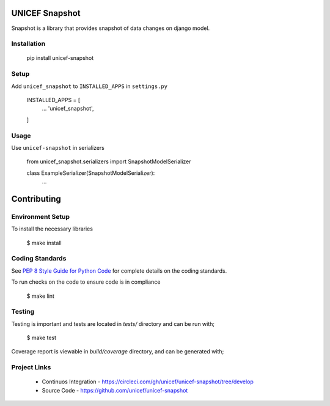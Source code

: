 UNICEF Snapshot
===============

Snapshot is a library that provides snapshot of data changes on django model.


Installation
------------
    pip install unicef-snapshot


Setup
-----

Add ``unicef_snapshot`` to ``INSTALLED_APPS`` in ``settings.py``

    INSTALLED_APPS = [
        ...
        'unicef_snapshot',

    ]


Usage
-----

Use ``unicef-snapshot`` in serializers

    from unicef_snapshot.serializers import SnapshotModelSerializer

    class ExampleSerializer(SnapshotModelSerializer):
        ...


Contributing
============

Environment Setup
-----------------

To install the necessary libraries

    $ make install


Coding Standards
----------------

See `PEP 8 Style Guide for Python Code <https://www.python.org/dev/peps/pep-0008/>`_ for complete details on the coding standards.

To run checks on the code to ensure code is in compliance

    $ make lint


Testing
-------

Testing is important and tests are located in `tests/` directory and can be run with;

    $ make test

Coverage report is viewable in `build/coverage` directory, and can be generated with;


Project Links
-------------

 - Continuos Integration - https://circleci.com/gh/unicef/unicef-snapshot/tree/develop
 - Source Code - https://github.com/unicef/unicef-snapshot
